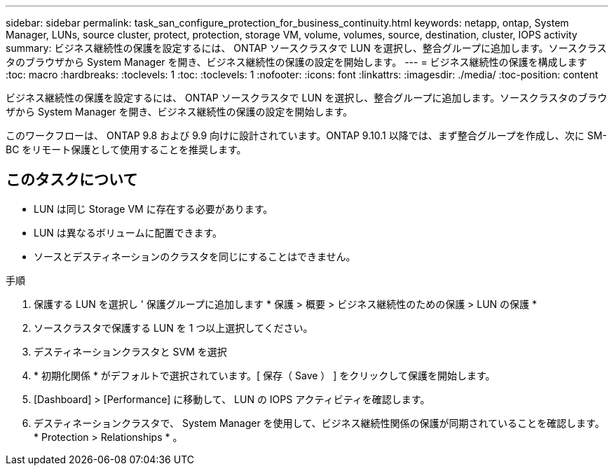 ---
sidebar: sidebar 
permalink: task_san_configure_protection_for_business_continuity.html 
keywords: netapp, ontap, System Manager, LUNs, source cluster, protect, protection, storage VM, volume, volumes, source, destination, cluster, IOPS activity 
summary: ビジネス継続性の保護を設定するには、 ONTAP ソースクラスタで LUN を選択し、整合グループに追加します。ソースクラスタのブラウザから System Manager を開き、ビジネス継続性の保護の設定を開始します。 
---
= ビジネス継続性の保護を構成します
:toc: macro
:hardbreaks:
:toclevels: 1
:toc: 
:toclevels: 1
:nofooter: 
:icons: font
:linkattrs: 
:imagesdir: ./media/
:toc-position: content


[role="lead"]
ビジネス継続性の保護を設定するには、 ONTAP ソースクラスタで LUN を選択し、整合グループに追加します。ソースクラスタのブラウザから System Manager を開き、ビジネス継続性の保護の設定を開始します。

このワークフローは、 ONTAP 9.8 および 9.9 向けに設計されています。ONTAP 9.10.1 以降では、まず整合グループを作成し、次に SM-BC をリモート保護として使用することを推奨します。



== このタスクについて

* LUN は同じ Storage VM に存在する必要があります。
* LUN は異なるボリュームに配置できます。
* ソースとデスティネーションのクラスタを同じにすることはできません。


.手順
. 保護する LUN を選択し ' 保護グループに追加します * 保護 > 概要 > ビジネス継続性のための保護 > LUN の保護 *
. ソースクラスタで保護する LUN を 1 つ以上選択してください。
. デスティネーションクラスタと SVM を選択
. * 初期化関係 * がデフォルトで選択されています。[ 保存（ Save ） ] をクリックして保護を開始します。
. [Dashboard] > [Performance] に移動して、 LUN の IOPS アクティビティを確認します。
. デスティネーションクラスタで、 System Manager を使用して、ビジネス継続性関係の保護が同期されていることを確認します。 * Protection > Relationships * 。

